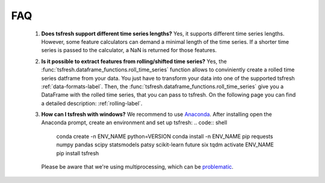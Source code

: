 FAQ
===


    1. **Does tsfresh support different time series lengths?**
       Yes, it supports different time series lengths. However, some feature calculators can demand a minimal length
       of the time series. If a shorter time series is passed to the calculator, a NaN is returned for those
       features.



    2. **Is it possible to extract features from rolling/shifted time series?**
       Yes, the :func:`tsfresh.dataframe_functions.roll_time_series` function allows to conviniently create a rolled
       time series datframe from your data. You just have to transform your data into one of the supported tsfresh
       :ref:`data-formats-label`.
       Then, the :func:`tsfresh.dataframe_functions.roll_time_series` give you a DataFrame with the rolled time series,
       that you can pass to tsfresh.
       On the following page you can find a detailed description: :ref:`rolling-label`.


    3. **How can I tsfresh with windows?**
       We recommend to use `Anaconda <https://www.continuum.io/downloads#windows>`_. After installing open the
       Anaconda prompt, create an environment and set up tsfresh:
       .. code:: shell

           conda create -n ENV_NAME python=VERSION
           conda install -n ENV_NAME pip requests numpy pandas scipy statsmodels patsy scikit-learn future six tqdm
           activate ENV_NAME
           pip install tsfresh

       Please be aware that we're using multiprocessing, which can be `problematic <http://stackoverflow.com/questions/18204782/runtimeerror-on-windows-trying-python-multiprocessing>`_.
